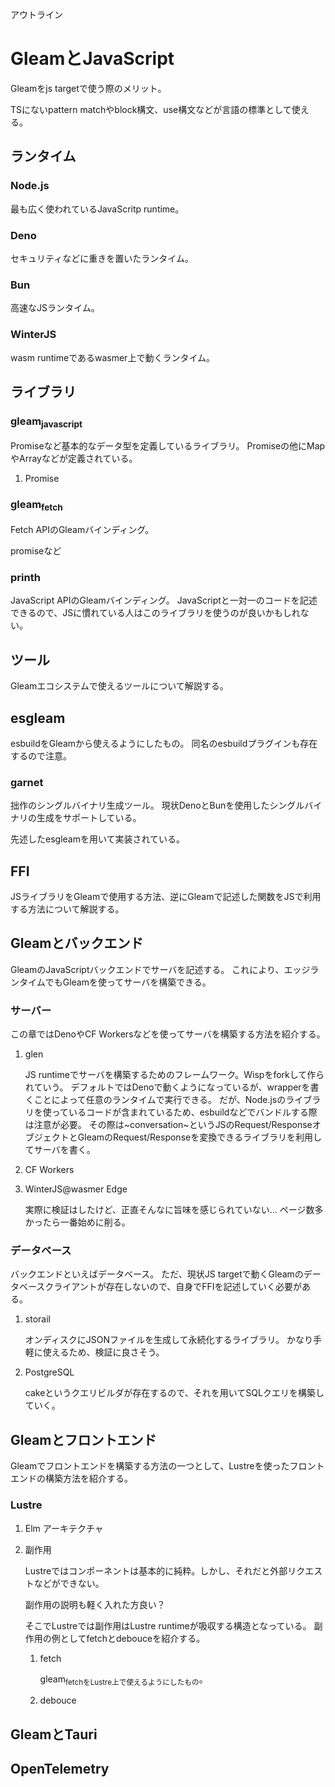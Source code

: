 アウトライン

* GleamとJavaScript
Gleamをjs targetで使う際のメリット。

TSにないpattern matchやblock構文、use構文などが言語の標準として使える。
** ランタイム
*** Node.js
最も広く使われているJavaScritp runtime。
*** Deno
セキュリティなどに重きを置いたランタイム。
*** Bun
高速なJSランタイム。
*** WinterJS
wasm runtimeであるwasmer上で動くランタイム。
** ライブラリ
*** gleam_javascript
Promiseなど基本的なデータ型を定義しているライブラリ。
Promiseの他にMapやArrayなどが定義されている。
**** Promise
*** gleam_fetch
Fetch APIのGleamバインディング。

promiseなど
*** printh
JavaScript APIのGleamバインディング。
JavaScriptと一対一のコードを記述できるので、JSに慣れている人はこのライブラリを使うのが良いかもしれない。
** ツール
Gleamエコシステムで使えるツールについて解説する。
** esgleam
esbuildをGleamから使えるようにしたもの。
同名のesbuildプラグインも存在するので注意。
*** garnet
拙作のシングルバイナリ生成ツール。
現状DenoとBunを使用したシングルバイナリの生成をサポートしている。

先述したesgleamを用いて実装されている。
** FFI
JSライブラリをGleamで使用する方法、逆にGleamで記述した関数をJSで利用する方法について解説する。
** Gleamとバックエンド
GleamのJavaScriptバックエンドでサーバを記述する。
これにより、エッジランタイムでもGleamを使ってサーバを構築できる。

*** サーバー
この章ではDenoやCF Workersなどを使ってサーバを構築する方法を紹介する。
**** glen
JS runtimeでサーバを構築するためのフレームワーク。Wispをforkして作られていう。
デフォルトではDenoで動くようになっているが、wrapperを書くことによって任意のランタイムで実行できる。
だが、Node.jsのライブラリを使っているコードが含まれているため、esbuildなどでバンドルする際は注意が必要。
その際は~conversation~というJSのRequest/ResponseオブジェクトとGleamのRequest/Responseを変換できるライブラリを利用してサーバを書く。
**** CF Workers
**** WinterJS@wasmer Edge
実際に検証はしたけど、正直そんなに旨味を感じられていない...
ページ数多かったら一番始めに削る。

*** データベース
バックエンドといえばデータベース。
ただ、現状JS targetで動くGleamのデータベースクライアントが存在しないので、自身でFFIを記述していく必要がある。

**** storail
オンディスクにJSONファイルを生成して永続化するライブラリ。
かなり手軽に使えるため、検証に良さそう。

**** PostgreSQL
cakeというクエリビルダが存在するので、それを用いてSQLクエリを構築していく。

** Gleamとフロントエンド
Gleamでフロントエンドを構築する方法の一つとして、Lustreを使ったフロントエンドの構築方法を紹介する。
*** Lustre
**** Elm アーキテクチャ
**** 副作用
Lustreではコンポーネントは基本的に純粋。しかし、それだと外部リクエストなどができない。

副作用の説明も軽く入れた方良い？

そこでLustreでは副作用はLustre runtimeが吸収する構造となっている。
副作用の例としてfetchとdebouceを紹介する。
***** fetch
gleam_fetchをLustre上で使えるようにしたもの。
***** debouce

** GleamとTauri
** OpenTelemetry
